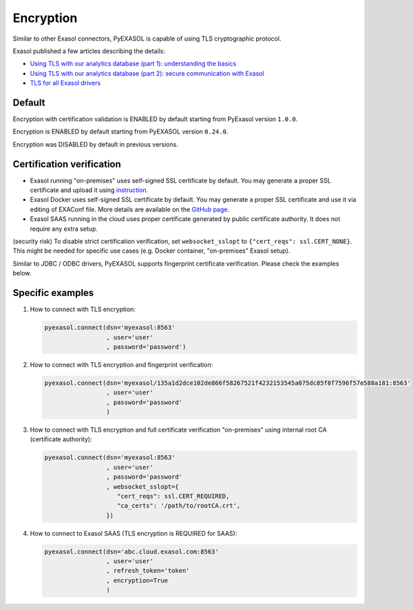 Encryption
==========

Similar to other Exasol connectors, PyEXASOL is capable of using TLS cryptographic protocol.

Exasol published a few articles describing the details:

- `Using TLS with our analytics database (part 1): understanding the basics <https://www.exasol.com/resource/using-tls-with-our-analytics-database-understanding-the-basics/>`_
- `Using TLS with our analytics database (part 2): secure communication with Exasol <https://www.exasol.com/resource/using-tls-with-our-analytics-database-secure-communication-with-exasol/>`_
- `TLS for all Exasol drivers <https://www.exasol.com/support/browse/EXASOL-2936>`_

Default
-------
Encryption with certification validation is ENABLED by default starting from PyExasol version ``1.0.0``.

Encryption is ENABLED by default starting from PyEXASOL version ``0.24.0``.

Encryption was DISABLED by default in previous versions.

Certification verification
--------------------------

- Exasol running "on-premises" uses self-signed SSL certificate by default. You may generate a proper SSL certificate and upload it using `instruction <https://docs.exasol.com/administration/on-premise/access_management/tls_certificate.htm>`_.
- Exasol Docker uses self-signed SSL certificate by default. You may generate a proper SSL certificate and use it via editing of EXAConf file. More details are available on the `GitHub page <https://github.com/exasol/docker-db>`_.
- Exasol SAAS running in the cloud uses proper certificate generated by public certificate authority. It does not require any extra setup.

(security risk) To disable strict certification verification, set ``websocket_sslopt`` to ``{"cert_reqs": ssl.CERT_NONE}``.
This might be needed for specific use cases (e.g. Docker container, "on-premises" Exasol setup).

Similar to JDBC / ODBC drivers, PyEXASOL supports fingerprint certificate verification. Please check the examples below.

Specific examples
-----------------

1) How to connect with TLS encryption:

   .. code-block:: python

      pyexasol.connect(dsn='myexasol:8563'
                       , user='user'
                       , password='password')


2) How to connect with TLS encryption and fingerprint verification:

   .. code-block:: python

      pyexasol.connect(dsn='myexasol/135a1d2dce102de866f58267521f4232153545a075dc85f8f7596f57e588a181:8563'
                       , user='user'
                       , password='password'
                       )


3) How to connect with TLS encryption and full certificate verification "on-premises" using internal root CA (certificate authority):

   .. code-block:: python

      pyexasol.connect(dsn='myexasol:8563'
                       , user='user'
                       , password='password'
                       , websocket_sslopt={
                          "cert_reqs": ssl.CERT_REQUIRED,
                          "ca_certs": '/path/to/rootCA.crt',
                       })


4) How to connect to Exasol SAAS (TLS encryption is REQUIRED for SAAS):

   .. code-block:: python

      pyexasol.connect(dsn='abc.cloud.exasol.com:8563'
                       , user='user'
                       , refresh_token='token'
                       , encryption=True
                       )
